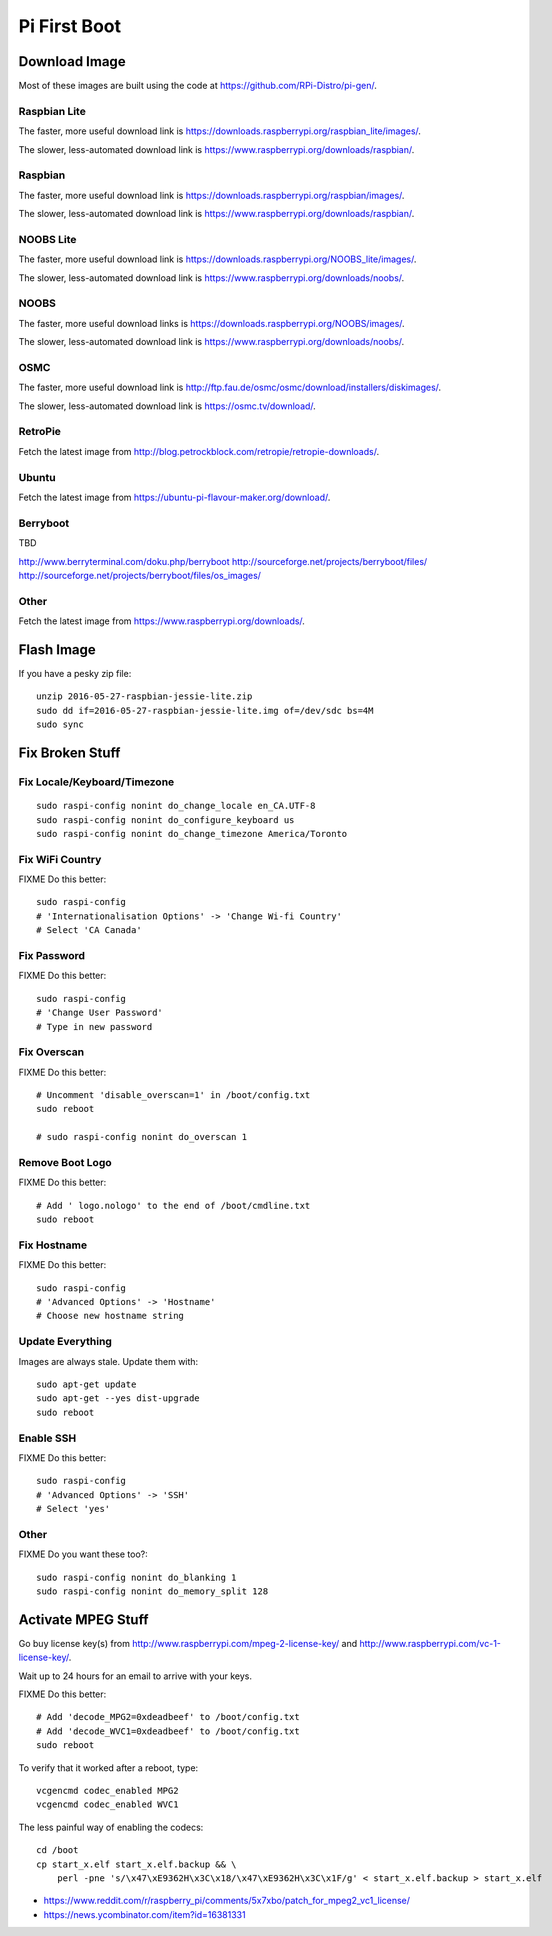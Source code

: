 Pi First Boot
=============


Download Image
--------------

Most of these images are built using the code at
https://github.com/RPi-Distro/pi-gen/.


Raspbian Lite
~~~~~~~~~~~~~

The faster, more useful download link is
https://downloads.raspberrypi.org/raspbian_lite/images/.

The slower, less-automated download link is
https://www.raspberrypi.org/downloads/raspbian/.


Raspbian
~~~~~~~~

The faster, more useful download link is
https://downloads.raspberrypi.org/raspbian/images/.

The slower, less-automated download link is
https://www.raspberrypi.org/downloads/raspbian/.


NOOBS Lite
~~~~~~~~~~

The faster, more useful download link is
https://downloads.raspberrypi.org/NOOBS_lite/images/.

The slower, less-automated download link is
https://www.raspberrypi.org/downloads/noobs/.


NOOBS
~~~~~

The faster, more useful download links is
https://downloads.raspberrypi.org/NOOBS/images/.

The slower, less-automated download link is
https://www.raspberrypi.org/downloads/noobs/.


OSMC
~~~~

The faster, more useful download link is
http://ftp.fau.de/osmc/osmc/download/installers/diskimages/.

The slower, less-automated download link is https://osmc.tv/download/.


RetroPie
~~~~~~~~

Fetch the latest image from
http://blog.petrockblock.com/retropie/retropie-downloads/.


Ubuntu
~~~~~~

Fetch the latest image from https://ubuntu-pi-flavour-maker.org/download/.


Berryboot
~~~~~~~~~

TBD

http://www.berryterminal.com/doku.php/berryboot
http://sourceforge.net/projects/berryboot/files/
http://sourceforge.net/projects/berryboot/files/os_images/


Other
~~~~~

Fetch the latest image from https://www.raspberrypi.org/downloads/.


Flash Image
-----------

If you have a pesky zip file::

    unzip 2016-05-27-raspbian-jessie-lite.zip
    sudo dd if=2016-05-27-raspbian-jessie-lite.img of=/dev/sdc bs=4M
    sudo sync


Fix Broken Stuff
----------------


Fix Locale/Keyboard/Timezone
~~~~~~~~~~~~~~~~~~~~~~~~~~~~

::

    sudo raspi-config nonint do_change_locale en_CA.UTF-8
    sudo raspi-config nonint do_configure_keyboard us
    sudo raspi-config nonint do_change_timezone America/Toronto


Fix WiFi Country
~~~~~~~~~~~~~~~~

FIXME Do this better::

    sudo raspi-config
    # 'Internationalisation Options' -> 'Change Wi-fi Country'
    # Select 'CA Canada'


Fix Password
~~~~~~~~~~~~

FIXME Do this better::

    sudo raspi-config
    # 'Change User Password'
    # Type in new password


Fix Overscan
~~~~~~~~~~~~

FIXME Do this better::

    # Uncomment 'disable_overscan=1' in /boot/config.txt
    sudo reboot

    # sudo raspi-config nonint do_overscan 1


Remove Boot Logo
~~~~~~~~~~~~~~~~

FIXME Do this better::

    # Add ' logo.nologo' to the end of /boot/cmdline.txt
    sudo reboot


Fix Hostname
~~~~~~~~~~~~

FIXME Do this better::

    sudo raspi-config
    # 'Advanced Options' -> 'Hostname'
    # Choose new hostname string


Update Everything
~~~~~~~~~~~~~~~~~

Images are always stale.  Update them with::

    sudo apt-get update
    sudo apt-get --yes dist-upgrade
    sudo reboot


Enable SSH
~~~~~~~~~~

FIXME Do this better::

    sudo raspi-config
    # 'Advanced Options' -> 'SSH'
    # Select 'yes'


Other
~~~~~

FIXME Do you want these too?::

    sudo raspi-config nonint do_blanking 1
    sudo raspi-config nonint do_memory_split 128


Activate MPEG Stuff
-------------------

Go buy license key(s) from http://www.raspberrypi.com/mpeg-2-license-key/ and
http://www.raspberrypi.com/vc-1-license-key/.

Wait up to 24 hours for an email to arrive with your keys.

FIXME Do this better::

    # Add 'decode_MPG2=0xdeadbeef' to /boot/config.txt
    # Add 'decode_WVC1=0xdeadbeef' to /boot/config.txt
    sudo reboot

To verify that it worked after a reboot, type::

    vcgencmd codec_enabled MPG2
    vcgencmd codec_enabled WVC1

The less painful way of enabling the codecs::

    cd /boot
    cp start_x.elf start_x.elf.backup && \
        perl -pne 's/\x47\xE9362H\x3C\x18/\x47\xE9362H\x3C\x1F/g' < start_x.elf.backup > start_x.elf

* https://www.reddit.com/r/raspberry_pi/comments/5x7xbo/patch_for_mpeg2_vc1_license/
* https://news.ycombinator.com/item?id=16381331
